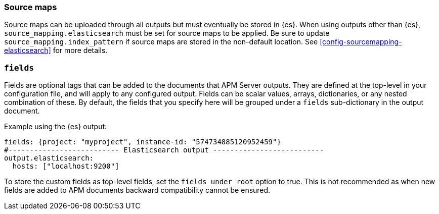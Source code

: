 [[sourcemap-output]]

[float]
=== Source maps

Source maps can be uploaded through all outputs but must eventually be stored in {es}.
When using outputs other than {es}, `source_mapping.elasticsearch` must be set for source maps to be applied.
Be sure to update `source_mapping.index_pattern` if source maps are stored in the non-default location.
See <<config-sourcemapping-elasticsearch>> for more details.

[[libbeat-configuration-fields]]
[float]
=== `fields`

Fields are optional tags that can be added to the documents that APM Server outputs.
They are defined at the top-level in your configuration file, and will apply to any configured output.
Fields can be scalar values, arrays, dictionaries, or any nested combination of these.
By default, the fields that you specify here will be grouped under a `fields` sub-dictionary in the output document.

Example using the {es} output:

[source,yaml]
------------------------------------------------------------------------------
fields: {project: "myproject", instance-id: "574734885120952459"}
#-------------------------- Elasticsearch output --------------------------
output.elasticsearch:
  hosts: ["localhost:9200"]
------------------------------------------------------------------------------

To store the custom fields as top-level fields, set the `fields_under_root` option to true.
This is not recommended as when new fields are added to APM documents backward compatibility cannot be ensured.
